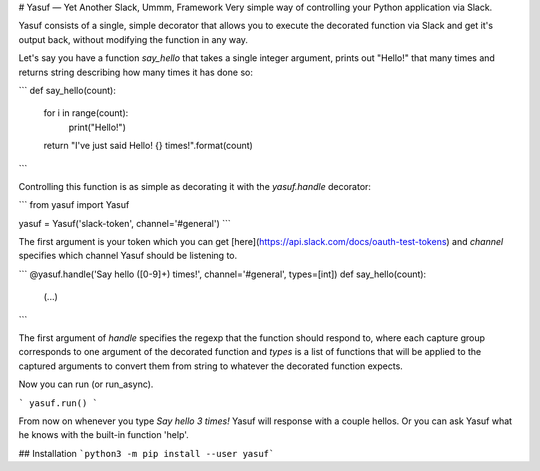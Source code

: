# Yasuf — Yet Another Slack, Ummm, Framework
Very simple way of controlling your Python application via Slack.

Yasuf consists of a single, simple decorator that allows you to execute the decorated function via Slack and get it's output back, without modifying the function in any way.

Let's say you have a function `say_hello` that takes a single integer argument, prints out "Hello!" that many times and returns string describing how many times it has done so:

```
def say_hello(count):
    for i in range(count):
        print("Hello!")
    return "I've just said Hello! {} times!".format(count)
```

Controlling this function is as simple as decorating it with the `yasuf.handle` decorator:

```
from yasuf import Yasuf

yasuf = Yasuf('slack-token', channel='#general')
```

The first argument is your token which you can get [here](https://api.slack.com/docs/oauth-test-tokens) and `channel` specifies which channel Yasuf should be listening to.

```
@yasuf.handle('Say hello ([0-9]+) times!', channel='#general', types=[int])
def say_hello(count):
    (...)
```

The first argument of `handle` specifies the regexp that the function should respond to, where each capture group corresponds to one argument of the decorated function and `types` is a list of functions that will be applied to the captured arguments to convert them from string to whatever the decorated function expects.

Now you can run (or run_async).

```
yasuf.run()
```

From now on whenever you type `Say hello 3 times!` Yasuf will response with a couple hellos. Or you can ask Yasuf what he knows with the built-in function 'help'.

## Installation
```python3 -m pip install --user yasuf```
